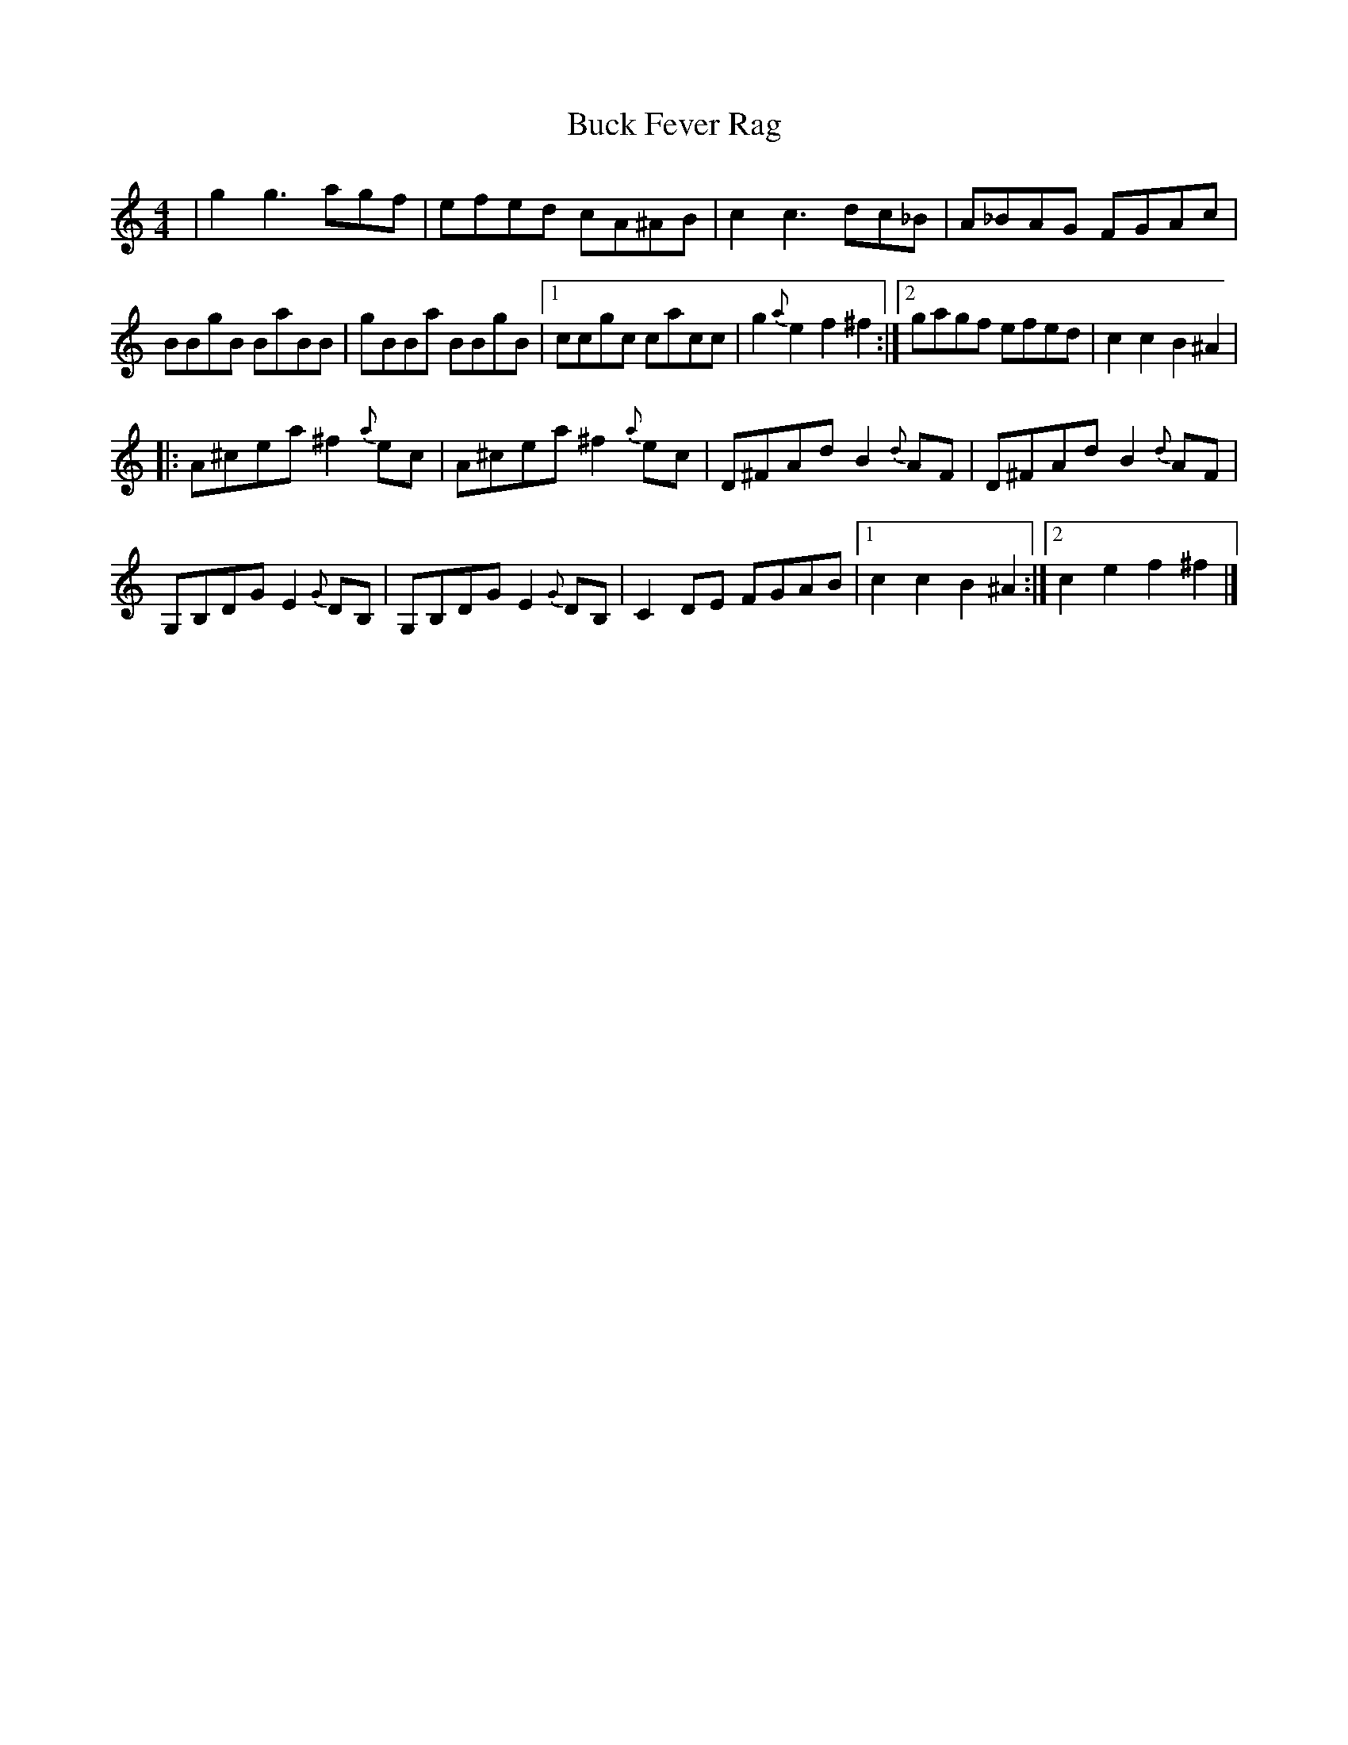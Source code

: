 X: 28
T:Buck Fever Rag
R:Rag
Z:Added by Alf 
M:4/4
L:1/8
K:C
|g2g3agf|efed cA^AB|c2c3dc_B|A_BAG FGAc|
BBgB BaBB|gBBa BBgB|[1 ccgc cacc|g2{a}e2 f2^f2:|[2 gagf efed|c2c2 B2^A2|
|:A^cea ^f2{a}ec|A^cea ^f2{a}ec|D^FAd B2{d}AF|D^FAd B2{d}AF|
G,B,DG E2{G}DB,|G,B,DG E2{G}DB,|C2DE FGAB|[1 c2c2 B2^A2:|[2 c2e2 f2^f2|]
